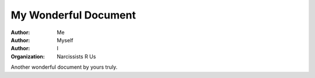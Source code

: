 =====================
My Wonderful Document
=====================

:Author: Me
:Author: Myself
:Author: I

:Organization: Narcissists R Us

Another wonderful document by yours truly.
